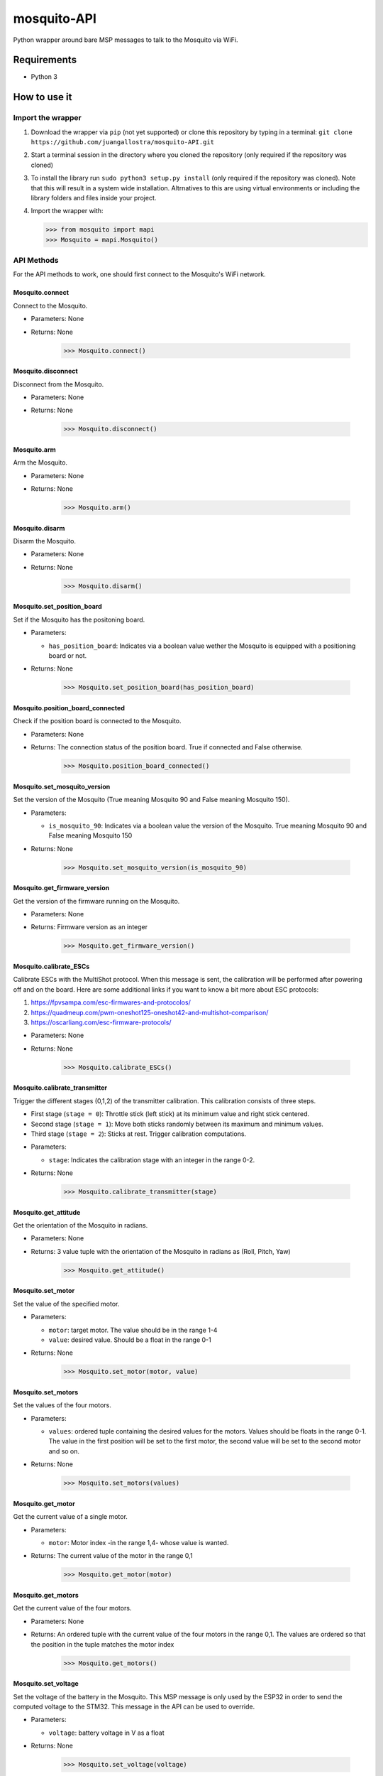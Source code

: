 mosquito-API
================
Python wrapper around bare MSP messages to talk to the Mosquito via WiFi.

Requirements
------------

* Python 3

How to use it
-------------

Import the wrapper
~~~~~~~~~~~~~~~~~~

1. Download the wrapper via ``pip`` (not yet supported) or clone this repository by typing in a terminal: ``git clone https://github.com/juangallostra/mosquito-API.git``
2. Start a terminal session in the directory where you cloned the repository (only required if the repository was cloned)
3. To install the library run ``sudo python3 setup.py install`` (only required if the repository was cloned). Note that this will result in a system wide installation. Altrnatives to this are using virtual environments or including the library folders and files inside your project. 
4. Import the wrapper with:

   .. code:: python

           >>> from mosquito import mapi
           >>> Mosquito = mapi.Mosquito()

API Methods
~~~~~~~~~~~

For the API methods to work, one should first connect to the Mosquito's WiFi network.

Mosquito.connect
................
Connect to the Mosquito.

* Parameters: None
* Returns: None

   .. code:: python

           >>> Mosquito.connect()

Mosquito.disconnect
...................
Disconnect from the Mosquito.

* Parameters: None
* Returns: None

   .. code:: python

           >>> Mosquito.disconnect()

Mosquito.arm
............
Arm the Mosquito.

* Parameters: None
* Returns: None

   .. code:: python

           >>> Mosquito.arm()

Mosquito.disarm
...............
Disarm the Mosquito.

* Parameters: None
* Returns: None

   .. code:: python

           >>> Mosquito.disarm()

Mosquito.set_position_board
...........................
Set if the Mosquito has the positoning board.

* Parameters:

  - ``has_position_board``: Indicates via a boolean value wether the Mosquito is equipped with a positioning board or not.

* Returns: None

   .. code:: python

           >>> Mosquito.set_position_board(has_position_board)

Mosquito.position_board_connected
.................................
Check if the position board is connected to the Mosquito.

* Parameters: None
* Returns: The connection status of the position board. True if connected and False otherwise.

   .. code:: python

           >>> Mosquito.position_board_connected()

Mosquito.set_mosquito_version
.............................
Set the version of the Mosquito (True meaning Mosquito 90 and False meaning Mosquito 150).

* Parameters:

  - ``is_mosquito_90``: Indicates via a boolean value the version of the Mosquito. True meaning Mosquito 90 and False meaning Mosquito 150

* Returns: None

   .. code:: python

           >>> Mosquito.set_mosquito_version(is_mosquito_90)

Mosquito.get_firmware_version
.............................
Get the version of the firmware running on the Mosquito.

* Parameters: None
* Returns: Firmware version as an integer

   .. code:: python

           >>> Mosquito.get_firmware_version()

Mosquito.calibrate_ESCs
.......................
Calibrate ESCs with the MultiShot protocol. When this message is sent, the calibration will be performed after powering off and on the board. Here are some additional links if you want to know a bit more about ESC protocols:

1. https://fpvsampa.com/esc-firmwares-and-protocolos/
2. https://quadmeup.com/pwm-oneshot125-oneshot42-and-multishot-comparison/
3. https://oscarliang.com/esc-firmware-protocols/

* Parameters: None
* Returns: None

   .. code:: python

           >>> Mosquito.calibrate_ESCs()

Mosquito.calibrate_transmitter
..............................
Trigger the different stages (0,1,2) of the transmitter calibration. This calibration consists of three steps.

- First stage (``stage = 0``): Throttle stick (left stick) at its minimum value and right stick centered.
- Second stage (``stage = 1``): Move both sticks randomly between its maximum and minimum values.
- Third stage (``stage = 2``): Sticks at rest. Trigger calibration computations.

* Parameters:

  - ``stage``: Indicates the calibration stage with an integer in the range 0-2.

* Returns: None

   .. code:: python

           >>> Mosquito.calibrate_transmitter(stage)
    
Mosquito.get_attitude
.....................
Get the orientation of the Mosquito in radians.

* Parameters: None
* Returns: 3 value tuple with the orientation of the Mosquito in radians as (Roll, Pitch, Yaw)

   .. code:: python

           >>> Mosquito.get_attitude()

Mosquito.set_motor
.....................
Set the value of the specified motor.

* Parameters: 

  - ``motor``: target motor. The value should be in the range 1-4
  - ``value``: desired value. Should be a float in the range 0-1

* Returns: None

   .. code:: python

           >>> Mosquito.set_motor(motor, value)

Mosquito.set_motors
.....................
Set the values of the four motors.

* Parameters:

  - ``values``: ordered tuple containing the desired values for the motors. Values should be floats in the range 0-1. The value in the first position will be set to the first motor, the second value will be set to the second motor and so on.

* Returns: None

   .. code:: python

           >>> Mosquito.set_motors(values)

Mosquito.get_motor
..................
Get the current value of a single motor.

* Parameters:

  - ``motor``: Motor index -in the range 1,4- whose value is wanted.

* Returns: The current value of the motor in the range 0,1

   .. code:: python

           >>> Mosquito.get_motor(motor)

Mosquito.get_motors
...................
Get the current value of the four motors.

* Parameters: None
* Returns: An ordered tuple with the current value of the four motors in the range 0,1. The values are ordered so that the position in the tuple matches the motor index

   .. code:: python

           >>> Mosquito.get_motors()

Mosquito.set_voltage
....................
Set the voltage of the battery in the Mosquito. This MSP message is only used by the ESP32 in order to send the computed voltage to the STM32. This message in the API can be used to override.

* Parameters: 

  - ``voltage``: battery voltage in V as a float

* Returns: None

   .. code:: python

           >>> Mosquito.set_voltage(voltage)

Mosquito.get_voltage
....................
Get the voltage of the battery in the Mosquito. If the battery is not connected (or detected) it returns 0.0.

* Parameters: None
* Returns: Battery voltage in V as a float

   .. code:: python

           >>> Mosquito.get_voltage()

Mosquito.set_PID
................
Set the constants (as floats) of every PID controller in Hackflight.

* Parameters:

  - ``gyroRollPitchP``: Rate Pitch & Roll controller. Proportional constant.
  - ``gyroRollPitchI``: Rate Pitch & Roll controller. Integral constant.
  - ``gyroRollPitchD``: Rate Pitch & Roll controller. Derivative constant.
  - ``gyroYawP``: Rate Yaw controller. Proportional constant.
  - ``gyroYawI``: Rate Yaw controller. Proportional constant.
  - ``demandsToRate``: In rate mode, demands from RC are multiplied by demandstoRate.
  - ``levelP``: Level Pitch & Roll controller. Proportional constant.
  - ``altHoldP``: Altitude controller. Proportional constant.
  - ``altHoldVelP``: Vertical velocity controller. Proportional constant.
  - ``altHoldVelI``: Vertical velocity controller. Integral constant.
  - ``altHoldVelD``: Vertical velocity controller. Derivative constant.
  - ``minAltitude``: Minimum altitude, in meters.
  - ``param6``: Param6.
  - ``param7``: Param7.
  - ``param8``: Param8.
  - ``param9``: Param9
  
* Returns: None

   .. code:: python

           >>> Mosquito.set_PID(gyroRollPitchP, gyroRollPitchI, gyroRollPitchD,
              gyroYawP, gyroYawI, demandsToRate,
              levelP, altHoldP, altHoldVelP, altHoldVelI, altHoldVelD, minAltitude,
              param6, param7, param8, param9)

Mosquito.get_PID
................
Get the constants of every PID controller in Hackflight.

* Parameters:  None
* Returns: Current values for PID controllers. See 'set_PID()' documentation for tuple details

   .. code:: python

           >>> Mosquito.get_PID()

Mosquito.set_leds
.................
Turn on or off the LEDs of the board. If any of the LEDs is omitted in the method call its current status is preserved.

* Parameters: 
  
  - ``red``: Keyword argument indicating the status of the red LED. A True/1 value will turn the LED on and a False/0 value off.
  - ``green``: Keyword argument indicating the status of the green LED. A True/1 value will turn the LED on and a False/0 value off.
  - ``blue``: Keyword argument indicating the status of the blue LED. A True/1 value will turn the LED on and a False/0 value off.

* Returns: None

   .. code:: python

           >>> Mosquito.set_leds(red=0/1,green=0/1,blue=0/1)

Examples
--------
Under the ``examples`` `folder <https://github.com/BonaDrone/mosquito-API/tree/master/examples>`_ there are several scripts that show how the API can be used. For the examples to work one should either have installed the API via ``pip`` or cloned this repository. A part from that, the laptop should be connected to the Mosquito WiFi.

get_attitude.py
~~~~~~~~~~~~~~~

`Script <https://github.com/juangallostra/mosquito-API/blob/master/examples/get_attitude.py>`_

Until exiting the program via ``Ctrl-C`` it constantly asks the Mosquito for its attitude and prints it on the terminal.

set_motors.py
~~~~~~~~~~~~~~~

`Script <https://github.com/juangallostra/mosquito-API/blob/master/examples/set_motors.py>`_

Sets each of the motors (from 1 to 4) to a 20% of its maximum power for one second.

attitude_and_motors.py
~~~~~~~~~~~~~~~~~~~~~~

`Script <https://github.com/juangallostra/mosquito-API/blob/master/examples/attitude_and_motors.py>`_

When the absolute value of roll or pitch is bigger than 20 degrees the four motors start spinning at 20 percent of its maximum speed.

set_leds.py
~~~~~~~~~~~

`Script <https://github.com/juangallostra/mosquito-API/blob/master/examples/set_leds.py>`_

Turns the leds of the board on and off at 2 second intervals.

calibrate_transmitter.py
~~~~~~~~~~~~~~~~~~~~~~~~

`Script <https://github.com/juangallostra/mosquito-API/blob/master/examples/calibrate_transmitter.py>`_

Perform the calibration of the transmitter. Transmitter calibration consists in measuring the offsets between the measured and expected values of each of the transmitter sticks at certain positions (minimum, center, maximum) to be able to map the specific transmitter values to the exected values.

M90_set_parameters.py
~~~~~~~~~~~~~~~~~~~~~

`Script <https://github.com/juangallostra/mosquito-API/blob/master/examples/M90_set_parameters.py>`_

Set the values of the PID controllers for the Mosquito 90.

